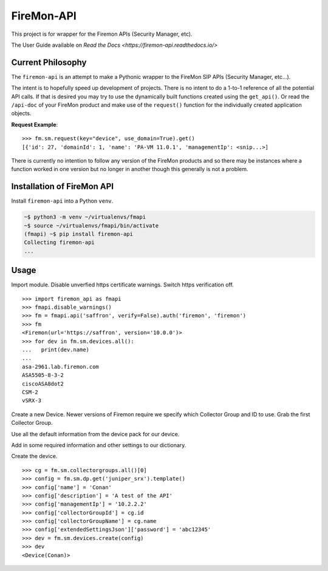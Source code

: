 FireMon-API
===========

This project is for wrapper for the Firemon APIs (Security Manager, etc).

The User Guide available on `Read the Docs <https://firemon-api.readthedocs.io/>` 

Current Philosophy
------------------

The ``firemon-api`` is an attempt to make a Pythonic wrapper to the FireMon SIP APIs (Security Manager, etc...).

The intent is to hopefully speed up development of projects. There is no intent to do a 1-to-1 reference of all
the potential API calls. If that is desired you may try to use the dynamically built functions created using
the ``get_api()``. Or read the ``/api-doc`` of your FireMon product and make use of the ``request()`` function for
the individually created application objects.

**Request Example**::

   >>> fm.sm.request(key="device", use_domain=True).get()
   [{'id': 27, 'domainId': 1, 'name': 'PA-VM 11.0.1', 'managementIp': <snip...>]

There is currently no intention to follow any version of the FireMon products and so there may
be instances where a function worked in one version but no longer in another though this generally is not a 
problem.

Installation of FireMon API
---------------------------

Install ``firemon-api`` into a Python ``venv``.

.. code-block:: console

    ~$ python3 -m venv ~/virtualenvs/fmapi
    ~$ source ~/virtualenvs/fmapi/bin/activate
    (fmapi) ~$ pip install firemon-api
    Collecting firemon-api
    ...


Usage
-----

Import module. Disable unverfied https certificate warnings. Switch https verification off.

::

    >>> import firemon_api as fmapi
    >>> fmapi.disable_warnings()
    >>> fm = fmapi.api('saffron', verify=False).auth('firemon', 'firemon')
    >>> fm
    <Firemon(url='https://saffron', version='10.0.0')>
    >>> for dev in fm.sm.devices.all():
    ...   print(dev.name)
    ...
    asa-2961.lab.firemon.com
    ASA5505-8-3-2
    ciscoASA8dot2
    CSM-2
    vSRX-3


Create a new Device. Newer versions of Firemon require we specify which Collector Group and 
ID to use. Grab the first Collector Group. 

Use all the default information from the device pack for our device.

Add in some required information and other settings to our dictionary.

Create the device.

::

    >>> cg = fm.sm.collectorgroups.all()[0]
    >>> config = fm.sm.dp.get('juniper_srx').template()
    >>> config['name'] = 'Conan'
    >>> config['description'] = 'A test of the API'
    >>> config['managementIp'] = '10.2.2.2'
    >>> config['collectorGroupId'] = cg.id
    >>> config['collectorGroupName'] = cg.name
    >>> config['extendedSettingsJson']['password'] = 'abc12345'
    >>> dev = fm.sm.devices.create(config)
    >>> dev
    <Device(Conan)>

